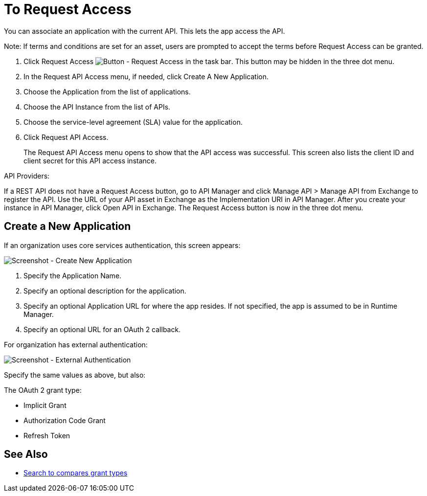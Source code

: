 = To Request Access

You can associate an application with the current API. This lets the app access the API.

Note: If terms and conditions are set for an asset, users are prompted to accept the terms before Request Access can be granted.

. Click Request Access image:ex2-request-access.png[Button - Request Access in the task bar].  This button may be hidden in the three dot menu.
. In the Request API Access menu, if needed, click Create A New Application. 
. Choose the Application from the list of applications.
. Choose the API Instance from the list of APIs.
. Choose the service-level agreement (SLA) value for the application.
. Click Request API Access.
+
The Request API Access menu opens to show that the API access was successful. This screen also lists the client ID and client secret for this API access instance.

API Providers:

If a REST API does not have a Request Access button, go to API Manager and click Manage API > Manage API from Exchange to register the API. Use the URL of your API asset in Exchange as the Implementation URI in API Manager. After you create your instance in API Manager, click Open API in Exchange. The Request Access button is now in the three dot menu.


== Create a New Application

If an organization uses core services authentication, this screen appears:

image:ex2-edit-app2.png[Screenshot - Create New Application]

. Specify the Application Name.
. Specify an optional description for the application.
. Specify an optional Application URL for where the app resides. If not specified, the app is assumed to be in Runtime Manager.
. Specify an optional URL for an OAuth 2 callback.

For organization has external authentication:

image:ex2-edit-app.png[Screenshot - External Authentication]

Specify the same values as above, but also:

The OAuth 2 grant type:

* Implicit Grant
* Authorization Code Grant
* Refresh Token

== See Also

* https://www.google.com/search?q=oauth2+implicit+grant+vs+authorization+code+grant+refresh+token&oq=oauth2+implicit+grant+vs+authorization+code+grant+refresh+token[Search to compares grant types]
